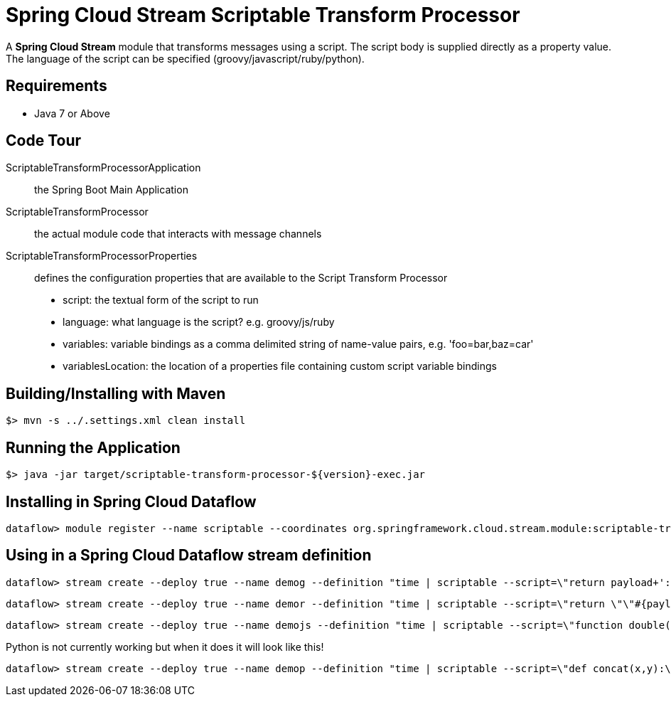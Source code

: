 = Spring Cloud Stream Scriptable Transform Processor

A *Spring Cloud Stream* module that transforms messages using a script. The script body is supplied directly
as a property value. The language of the script can be specified (groovy/javascript/ruby/python).

== Requirements

* Java 7 or Above

== Code Tour

ScriptableTransformProcessorApplication:: the Spring Boot Main Application
ScriptableTransformProcessor:: the actual module code that interacts with message channels
ScriptableTransformProcessorProperties:: defines the configuration properties that are available to the Script Transform Processor
  * script: the textual form of the script to run
  * language: what language is the script? e.g. groovy/js/ruby
  * variables: variable bindings as a comma delimited string of name-value pairs, e.g. 'foo=bar,baz=car'
  * variablesLocation: the location of a properties file containing custom script variable bindings

## Building/Installing with Maven

```
$> mvn -s ../.settings.xml clean install
```

## Running the Application

```
$> java -jar target/scriptable-transform-processor-${version}-exec.jar
```

## Installing in Spring Cloud Dataflow

```
dataflow> module register --name scriptable --coordinates org.springframework.cloud.stream.module:scriptable-transform-processor:jar:exec:1.0.0.BUILD-SNAPSHOT --type processor
```

## Using in a Spring Cloud Dataflow stream definition

```
dataflow> stream create --deploy true --name demog --definition "time | scriptable --script=\"return payload+'::'+payload\" --language=groovy | log"
```

```
dataflow> stream create --deploy true --name demor --definition "time | scriptable --script=\"return \"\"#{payload.upcase}\"\"\" --language=ruby | log"
```

```
dataflow> stream create --deploy true --name demojs --definition "time | scriptable --script=\"function double(a) {\\n return a+''+a;\\n}\\ndouble(payload);\" --language=js | log"
```

Python is not currently working but when it does it will look like this!

```
dataflow> stream create --deploy true --name demop --definition "time | scriptable --script=\"def concat(x,y):\\n  return x+y\\nanswer = concat(\"\"hello \"\",payload)\\n\" --language=python | log"
```
